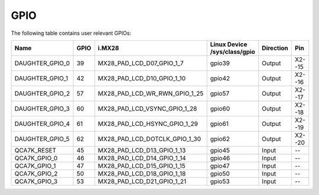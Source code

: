 GPIO
====

The following table contains user relevant GPIOs:

+-----------------+------+--------------------------------+------------------------------+-----------+--------+
| Name            | GPIO | i.MX28                         | Linux Device /sys/class/gpio | Direction | Pin    |
+=================+======+================================+==============================+===========+========+
| DAUGHTER_GPIO_0 | 39   | MX28_PAD_LCD_D07_GPIO_1_7      | gpio39                       | Output    | X2--15 |
+-----------------+------+--------------------------------+------------------------------+-----------+--------+
| DAUGHTER_GPIO_1 | 42   | MX28_PAD_LCD_D10_GPIO_1_10     | gpio42                       | Output    | X2--16 |
+-----------------+------+--------------------------------+------------------------------+-----------+--------+
| DAUGHTER_GPIO_2 | 57   | MX28_PAD_LCD_WR_RWN_GPIO_1_25  | gpio57                       | Output    | X2--17 |
+-----------------+------+--------------------------------+------------------------------+-----------+--------+
| DAUGHTER_GPIO_3 | 60   | MX28_PAD_LCD_VSYNC_GPIO_1_28   | gpio60                       | Output    | X2--18 |
+-----------------+------+--------------------------------+------------------------------+-----------+--------+
| DAUGHTER_GPIO_4 | 61   | MX28_PAD_LCD_HSYNC_GPIO_1_29   | gpio61                       | Output    | X2--19 |
+-----------------+------+--------------------------------+------------------------------+-----------+--------+
| DAUGHTER_GPIO_5 | 62 	 | MX28_PAD_LCD_DOTCLK_GPIO_1_30  | gpio62                       | Output    | X2--20 |
+-----------------+------+--------------------------------+------------------------------+-----------+--------+
| QCA7K_RESET     | 45   | MX28_PAD_LCD_D13_GPIO_1_13     | gpio45                       | Input     | --     |
+-----------------+------+--------------------------------+------------------------------+-----------+--------+
| QCA7K_GPIO_0    | 46   | MX28_PAD_LCD_D14_GPIO_1_14     | gpio46                       | Input     | --     |
+-----------------+------+--------------------------------+------------------------------+-----------+--------+
| QCA7K_GPIO_1    | 47   | MX28_PAD_LCD_D15_GPIO_1_15     | gpio47                       | Input     | --     |
+-----------------+------+--------------------------------+------------------------------+-----------+--------+
| QCA7K_GPIO_2    | 50   | MX28_PAD_LCD_D18_GPIO_1_18     | gpio50                       | Input     | --     |
+-----------------+------+--------------------------------+------------------------------+-----------+--------+
| QCA7K_GPIO_3    | 53   | MX28_PAD_LCD_D21_GPIO_1_21     | gpio53                       | Input     | --     |
+-----------------+------+--------------------------------+------------------------------+-----------+--------+
